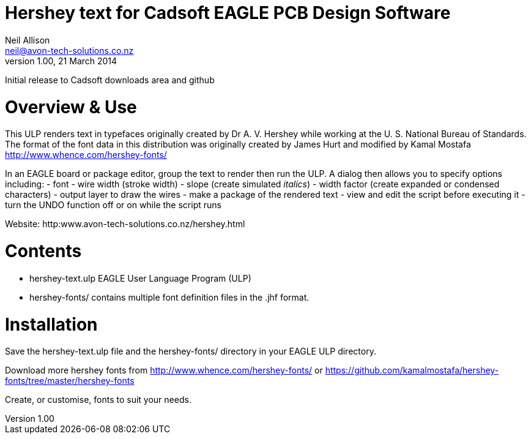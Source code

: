 Hershey text for Cadsoft EAGLE PCB Design Software
==================================================
Neil Allison <neil@avon-tech-solutions.co.nz>
v1.00, 21 March 2014:
Initial release to Cadsoft downloads area and github

= Overview & Use
This ULP renders text in typefaces originally created by Dr A. V. Hershey 
while working at the U. S. National Bureau of Standards.  The format of the
font data in this distribution was originally created by James Hurt and 
modified by Kamal Mostafa http://www.whence.com/hershey-fonts/

In an EAGLE board or package editor, group the text to render then run the ULP.
A dialog then allows you to specify options including:
- font
- wire width (stroke width)
- slope (create simulated _italics_)
- width factor (create expanded or condensed characters)
- output layer to draw the wires
- make a package of the rendered text
- view and edit the script before executing it
- turn the UNDO function off or on while the script runs

Website: http:www.avon-tech-solutions.co.nz/hershey.html

= Contents
- hershey-text.ulp EAGLE User Language Program (ULP) 
- hershey-fonts/ contains multiple font definition files in the .jhf format. 

= Installation
Save the hershey-text.ulp file and the hershey-fonts/ directory in your EAGLE ULP directory.

Download more hershey fonts from http://www.whence.com/hershey-fonts/ or 
https://github.com/kamalmostafa/hershey-fonts/tree/master/hershey-fonts

Create, or customise, fonts to suit your needs.

